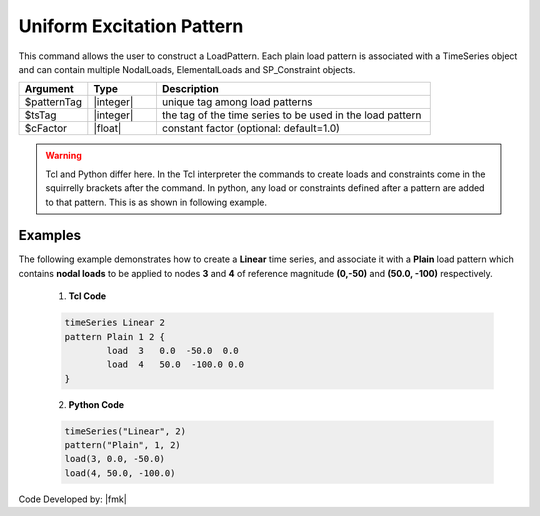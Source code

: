 .. _uniformPattern:

Uniform Excitation Pattern
^^^^^^^^^^^^^^^^^^^^^^^^^^

This command allows the user to construct a LoadPattern. Each plain load pattern is associated with a TimeSeries object and can contain multiple NodalLoads, ElementalLoads and SP_Constraint objects.

.. function:: pattern Plain $patternTag $tsTag <-fact $cFactor> {load commands}

.. csv-table:: 
   :header: "Argument", "Type", "Description"
   :widths: 10, 10, 40

   $patternTag, |integer|,   unique tag among load patterns
   $tsTag, |integer|, the tag of the time series to be used in the load pattern
   $cFactor, |float|, constant factor (optional: default=1.0)


.. note:
   
   The load in a Plain Load pattern are **reference** loads. The actual load applied to a node or element is the product of the reference load and a **load factor**. The **load factor**, which is obtained from the associated :ref:`timeSeries` is a function of the **time** in the domain and the time series.

.. warning::

   Tcl and Python differ here. In the Tcl interpreter the commands to create loads and constraints come in the squirrelly brackets after the command. In python, any load or constraints defined after a pattern are added to that pattern. This is as shown in following example.

Examples
--------

The following example demonstrates how to create a **Linear** time series, and associate it with a **Plain** load pattern which contains **nodal loads** to be applied to nodes **3** and **4** of reference magnitude **(0,-50)** and **(50.0, -100)** respectively. 

   1. **Tcl Code**

   .. code-block:: tcl

      timeSeries Linear 2
      pattern Plain 1 2 {
      	      load  3   0.0  -50.0  0.0
    	      load  4   50.0  -100.0 0.0
      }

   2. **Python Code**

   .. code-block:: python

      timeSeries("Linear", 2)
      pattern("Plain", 1, 2)
      load(3, 0.0, -50.0)
      load(4, 50.0, -100.0)



Code Developed by: |fmk|
